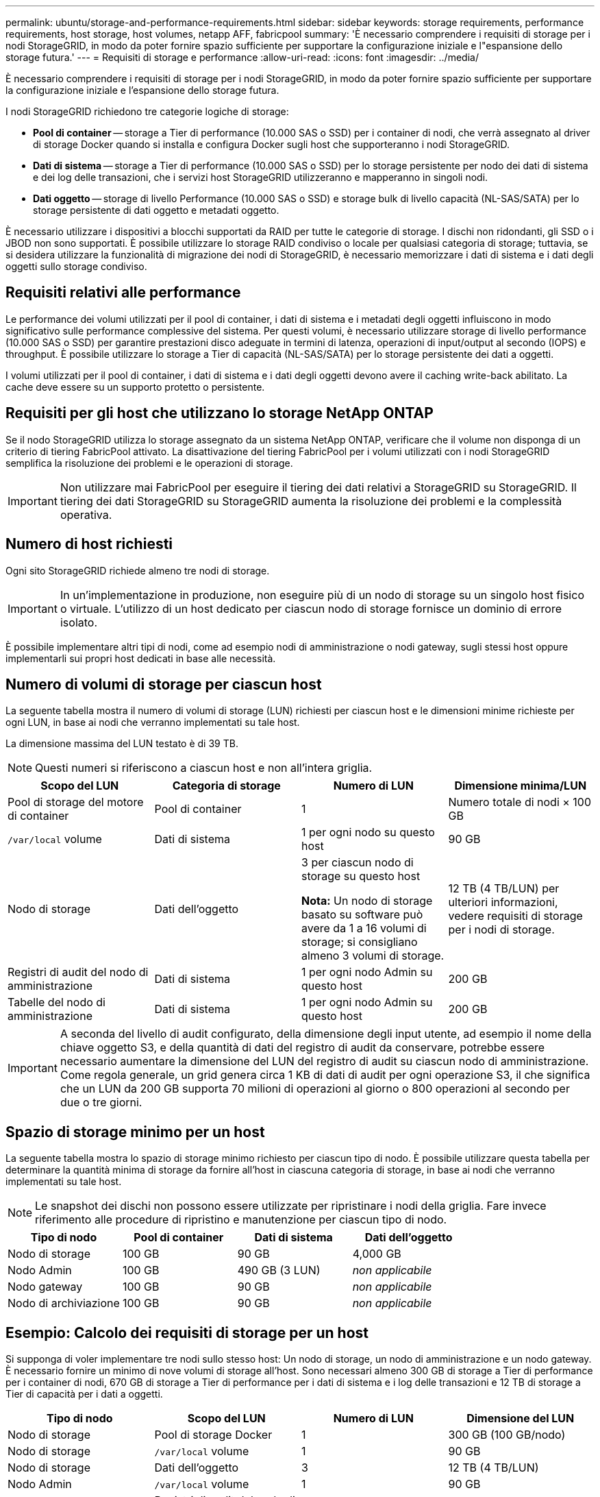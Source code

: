 ---
permalink: ubuntu/storage-and-performance-requirements.html 
sidebar: sidebar 
keywords: storage requirements, performance requirements, host storage, host volumes, netapp AFF, fabricpool 
summary: 'È necessario comprendere i requisiti di storage per i nodi StorageGRID, in modo da poter fornire spazio sufficiente per supportare la configurazione iniziale e l"espansione dello storage futura.' 
---
= Requisiti di storage e performance
:allow-uri-read: 
:icons: font
:imagesdir: ../media/


[role="lead"]
È necessario comprendere i requisiti di storage per i nodi StorageGRID, in modo da poter fornire spazio sufficiente per supportare la configurazione iniziale e l'espansione dello storage futura.

I nodi StorageGRID richiedono tre categorie logiche di storage:

* *Pool di container* -- storage a Tier di performance (10.000 SAS o SSD) per i container di nodi, che verrà assegnato al driver di storage Docker quando si installa e configura Docker sugli host che supporteranno i nodi StorageGRID.
* *Dati di sistema* -- storage a Tier di performance (10.000 SAS o SSD) per lo storage persistente per nodo dei dati di sistema e dei log delle transazioni, che i servizi host StorageGRID utilizzeranno e mapperanno in singoli nodi.
* *Dati oggetto* -- storage di livello Performance (10.000 SAS o SSD) e storage bulk di livello capacità (NL-SAS/SATA) per lo storage persistente di dati oggetto e metadati oggetto.


È necessario utilizzare i dispositivi a blocchi supportati da RAID per tutte le categorie di storage. I dischi non ridondanti, gli SSD o i JBOD non sono supportati. È possibile utilizzare lo storage RAID condiviso o locale per qualsiasi categoria di storage; tuttavia, se si desidera utilizzare la funzionalità di migrazione dei nodi di StorageGRID, è necessario memorizzare i dati di sistema e i dati degli oggetti sullo storage condiviso.



== Requisiti relativi alle performance

Le performance dei volumi utilizzati per il pool di container, i dati di sistema e i metadati degli oggetti influiscono in modo significativo sulle performance complessive del sistema. Per questi volumi, è necessario utilizzare storage di livello performance (10.000 SAS o SSD) per garantire prestazioni disco adeguate in termini di latenza, operazioni di input/output al secondo (IOPS) e throughput. È possibile utilizzare lo storage a Tier di capacità (NL-SAS/SATA) per lo storage persistente dei dati a oggetti.

I volumi utilizzati per il pool di container, i dati di sistema e i dati degli oggetti devono avere il caching write-back abilitato. La cache deve essere su un supporto protetto o persistente.



== Requisiti per gli host che utilizzano lo storage NetApp ONTAP

Se il nodo StorageGRID utilizza lo storage assegnato da un sistema NetApp ONTAP, verificare che il volume non disponga di un criterio di tiering FabricPool attivato. La disattivazione del tiering FabricPool per i volumi utilizzati con i nodi StorageGRID semplifica la risoluzione dei problemi e le operazioni di storage.


IMPORTANT: Non utilizzare mai FabricPool per eseguire il tiering dei dati relativi a StorageGRID su StorageGRID. Il tiering dei dati StorageGRID su StorageGRID aumenta la risoluzione dei problemi e la complessità operativa.



== Numero di host richiesti

Ogni sito StorageGRID richiede almeno tre nodi di storage.


IMPORTANT: In un'implementazione in produzione, non eseguire più di un nodo di storage su un singolo host fisico o virtuale. L'utilizzo di un host dedicato per ciascun nodo di storage fornisce un dominio di errore isolato.

È possibile implementare altri tipi di nodi, come ad esempio nodi di amministrazione o nodi gateway, sugli stessi host oppure implementarli sui propri host dedicati in base alle necessità.



== Numero di volumi di storage per ciascun host

La seguente tabella mostra il numero di volumi di storage (LUN) richiesti per ciascun host e le dimensioni minime richieste per ogni LUN, in base ai nodi che verranno implementati su tale host.

La dimensione massima del LUN testato è di 39 TB.


NOTE: Questi numeri si riferiscono a ciascun host e non all'intera griglia.

|===
| Scopo del LUN | Categoria di storage | Numero di LUN | Dimensione minima/LUN 


 a| 
Pool di storage del motore di container
 a| 
Pool di container
 a| 
1
 a| 
Numero totale di nodi × 100 GB



 a| 
`/var/local` volume
 a| 
Dati di sistema
 a| 
1 per ogni nodo su questo host
 a| 
90 GB



 a| 
Nodo di storage
 a| 
Dati dell'oggetto
 a| 
3 per ciascun nodo di storage su questo host

*Nota:* Un nodo di storage basato su software può avere da 1 a 16 volumi di storage; si consigliano almeno 3 volumi di storage.
 a| 
12 TB (4 TB/LUN) per ulteriori informazioni, vedere requisiti di storage per i nodi di storage.



 a| 
Registri di audit del nodo di amministrazione
 a| 
Dati di sistema
 a| 
1 per ogni nodo Admin su questo host
 a| 
200 GB



 a| 
Tabelle del nodo di amministrazione
 a| 
Dati di sistema
 a| 
1 per ogni nodo Admin su questo host
 a| 
200 GB

|===

IMPORTANT: A seconda del livello di audit configurato, della dimensione degli input utente, ad esempio il nome della chiave oggetto S3, e della quantità di dati del registro di audit da conservare, potrebbe essere necessario aumentare la dimensione del LUN del registro di audit su ciascun nodo di amministrazione. Come regola generale, un grid genera circa 1 KB di dati di audit per ogni operazione S3, il che significa che un LUN da 200 GB supporta 70 milioni di operazioni al giorno o 800 operazioni al secondo per due o tre giorni.



== Spazio di storage minimo per un host

La seguente tabella mostra lo spazio di storage minimo richiesto per ciascun tipo di nodo. È possibile utilizzare questa tabella per determinare la quantità minima di storage da fornire all'host in ciascuna categoria di storage, in base ai nodi che verranno implementati su tale host.


NOTE: Le snapshot dei dischi non possono essere utilizzate per ripristinare i nodi della griglia. Fare invece riferimento alle procedure di ripristino e manutenzione per ciascun tipo di nodo.

|===
| Tipo di nodo | Pool di container | Dati di sistema | Dati dell'oggetto 


| Nodo di storage  a| 
100 GB
 a| 
90 GB
 a| 
4,000 GB



 a| 
Nodo Admin
 a| 
100 GB
 a| 
490 GB (3 LUN)
 a| 
_non applicabile_



 a| 
Nodo gateway
 a| 
100 GB
 a| 
90 GB
 a| 
_non applicabile_



 a| 
Nodo di archiviazione
 a| 
100 GB
 a| 
90 GB
 a| 
_non applicabile_

|===


== Esempio: Calcolo dei requisiti di storage per un host

Si supponga di voler implementare tre nodi sullo stesso host: Un nodo di storage, un nodo di amministrazione e un nodo gateway. È necessario fornire un minimo di nove volumi di storage all'host. Sono necessari almeno 300 GB di storage a Tier di performance per i container di nodi, 670 GB di storage a Tier di performance per i dati di sistema e i log delle transazioni e 12 TB di storage a Tier di capacità per i dati a oggetti.

|===
| Tipo di nodo | Scopo del LUN | Numero di LUN | Dimensione del LUN 


| Nodo di storage  a| 
Pool di storage Docker
 a| 
1
 a| 
300 GB (100 GB/nodo)



 a| 
Nodo di storage
 a| 
`/var/local` volume
 a| 
1
 a| 
90 GB



| Nodo di storage  a| 
Dati dell'oggetto
 a| 
3
 a| 
12 TB (4 TB/LUN)



 a| 
Nodo Admin
 a| 
`/var/local` volume
 a| 
1
 a| 
90 GB



| Nodo Admin  a| 
Registri di audit del nodo di amministrazione
 a| 
1
 a| 
200 GB



| Nodo Admin  a| 
Tabelle del nodo di amministrazione
 a| 
1
 a| 
200 GB



 a| 
Nodo gateway
 a| 
`/var/local` volume
 a| 
1
 a| 
90 GB



 a| 
*Totale*
 a| 
 a| 
*9*
 a| 
*Pool di container:* 300 GB

*Dati di sistema:* 670 GB

*Dati oggetto:* 12,000 GB

|===


== Requisiti di storage per i nodi di storage

Un nodo di storage basato su software può avere da 1 a 16 volumi di storage: Si consiglia di utilizzare almeno -3 volumi di storage. Ogni volume di storage deve essere pari o superiore a 4 TB.


NOTE: Un nodo di storage dell'appliance può avere fino a 48 volumi di storage.

Come mostrato nella figura, StorageGRID riserva spazio per i metadati degli oggetti sul volume di storage 0 di ciascun nodo di storage. Qualsiasi spazio rimanente sul volume di storage 0 e qualsiasi altro volume di storage nel nodo di storage viene utilizzato esclusivamente per i dati a oggetti.

image::../media/metadata_space_storage_node.png[Nodo di storage spazio metadati]

Per garantire la ridondanza e proteggere i metadati degli oggetti dalla perdita, StorageGRID memorizza tre copie dei metadati per tutti gli oggetti del sistema in ogni sito. Le tre copie dei metadati degli oggetti sono distribuite in modo uniforme in tutti i nodi di storage di ciascun sito.

Quando si assegna spazio al volume 0 di un nuovo nodo di storage, è necessario assicurarsi che vi sia spazio sufficiente per la porzione di tale nodo di tutti i metadati dell'oggetto.

* È necessario assegnare almeno 4 TB al volume 0.
+

NOTE: Se si utilizza un solo volume di storage per un nodo di storage e si assegnano 4 TB o meno al volume, il nodo di storage potrebbe entrare nello stato di sola lettura dello storage all'avvio e memorizzare solo i metadati degli oggetti.

* Se si installa un nuovo sistema StorageGRID 11.6 e ciascun nodo di storage dispone di almeno 128 GB di RAM, è necessario assegnare 8 TB o più al volume 0. L'utilizzo di un valore maggiore per il volume 0 può aumentare lo spazio consentito per i metadati su ciascun nodo di storage.
* Quando si configurano diversi nodi di storage per un sito, utilizzare la stessa impostazione per il volume 0, se possibile. Se un sito contiene nodi di storage di dimensioni diverse, il nodo di storage con il volume più piccolo 0 determinerà la capacità dei metadati di quel sito.


Per ulteriori informazioni, visitare il sito Web all'indirizzo xref:../admin/managing-object-metadata-storage.adoc[Gestire lo storage dei metadati degli oggetti].

.Informazioni correlate
xref:node-container-migration-requirements.adoc[Requisiti per la migrazione dei container di nodi]

xref:../maintain/index.adoc[Ripristino e manutenzione]
